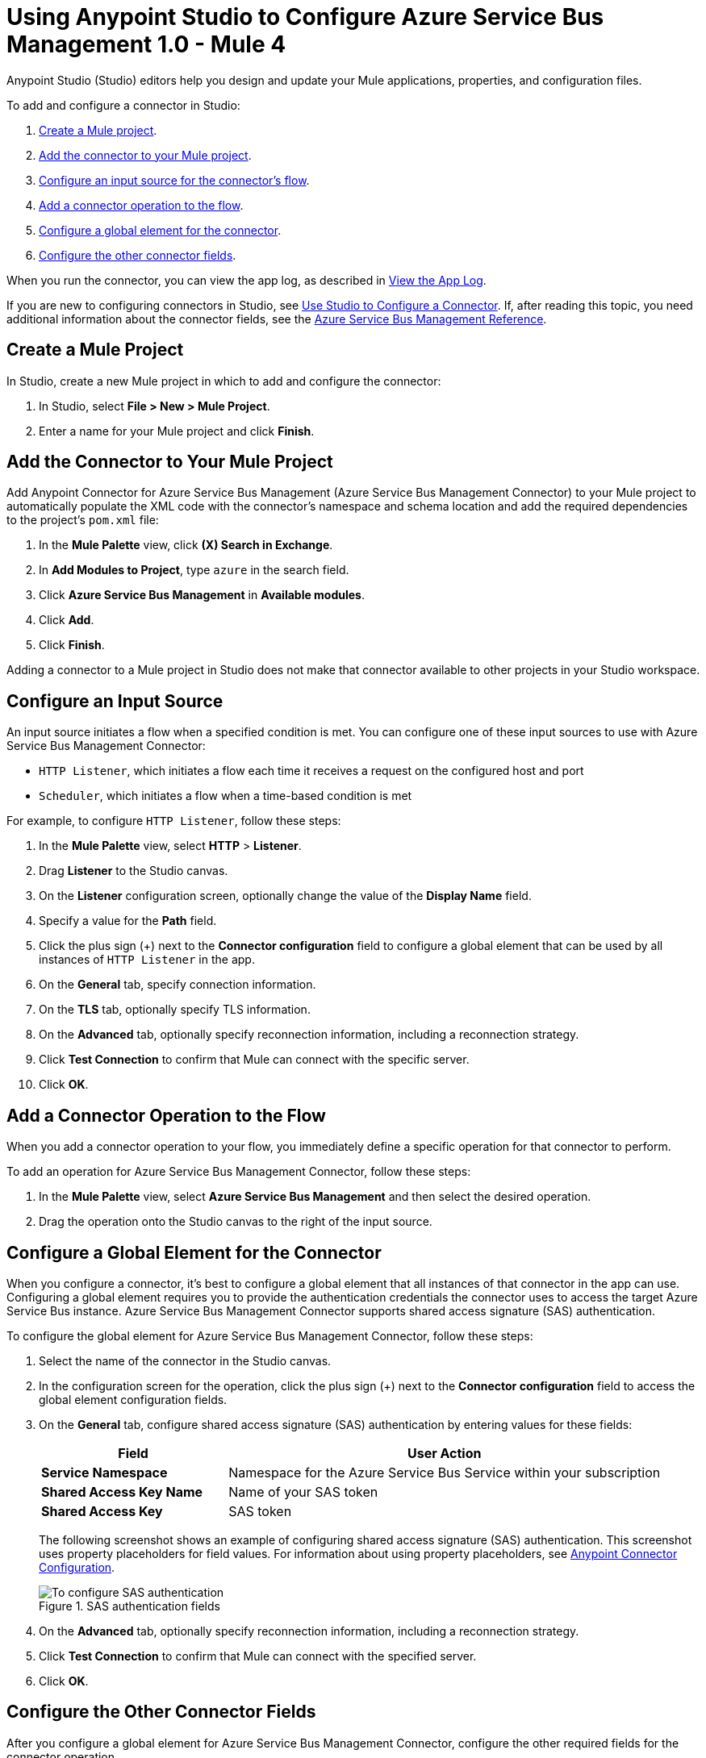 = Using Anypoint Studio to Configure Azure Service Bus Management 1.0 - Mule 4

Anypoint Studio (Studio) editors help you design and update your Mule applications, properties, and configuration files.

To add and configure a connector in Studio:

. <<create-mule-project,Create a Mule project>>.
. <<add-connector-to-project,Add the connector to your Mule project>>.
. <<configure-input-source,Configure an input source for the connector's flow>>.
. <<add-connector-operation,Add a connector operation to the flow>>.
. <<configure-global-element,Configure a global element for the connector>>.
. <<configure-other-fields,Configure the other connector fields>>.

When you run the connector, you can view the app log, as described in <<view-app-log,View the App Log>>.

If you are new to configuring connectors in Studio, see xref:connectors::introduction/intro-config-use-studio.adoc[Use Studio to Configure a Connector]. If, after reading this topic, you need additional information about the connector fields, see the xref:azure-service-bus-management-connector-reference.adoc[Azure Service Bus Management Reference].

[[create-mule-project]]
== Create a Mule Project

In Studio, create a new Mule project in which to add and configure the connector:

. In Studio, select *File > New > Mule Project*.
. Enter a name for your Mule project and click *Finish*.

[[add-connector-to-project]]
== Add the Connector to Your Mule Project

Add Anypoint Connector for Azure Service Bus Management (Azure Service Bus Management Connector) to your Mule project to automatically populate the XML code with the connector's namespace and schema location and add the required dependencies to the project's `pom.xml` file:

. In the *Mule Palette* view, click *(X) Search in Exchange*.
. In *Add Modules to Project*, type `azure` in the search field.
. Click *Azure Service Bus Management* in *Available modules*.
. Click *Add*.
. Click *Finish*.

Adding a connector to a Mule project in Studio does not make that connector available to other projects in your Studio workspace.

[[configure-input-source]]
== Configure an Input Source

An input source initiates a flow when a specified condition is met.
You can configure one of these input sources to use with Azure Service Bus Management Connector:

* `HTTP Listener`, which initiates a flow each time it receives a request on the configured host and port
* `Scheduler`, which initiates a flow when a time-based condition is met

For example, to configure `HTTP Listener`, follow these steps:

. In the *Mule Palette* view, select *HTTP* > *Listener*.
. Drag *Listener* to the Studio canvas.
. On the *Listener* configuration screen, optionally change the value of the *Display Name* field.
. Specify a value for the *Path* field.
. Click the plus sign (+) next to the *Connector configuration* field to configure a global element that can be used by all instances of `HTTP Listener` in the app.
. On the *General* tab, specify connection information.
. On the *TLS* tab, optionally specify TLS information.
. On the *Advanced* tab, optionally specify reconnection information, including a reconnection strategy.
. Click *Test Connection* to confirm that Mule can connect with the specific server.
. Click *OK*.

[[add-connector-operation]]
== Add a Connector Operation to the Flow

When you add a connector operation to your flow, you immediately define a specific operation for that connector to perform.

To add an operation for Azure Service Bus Management Connector, follow these steps:

. In the *Mule Palette* view, select *Azure Service Bus Management* and then select the desired operation.
. Drag the operation onto the Studio canvas to the right of the input source.

[[configure-global-element]]
== Configure a Global Element for the Connector

When you configure a connector, it’s best to configure a global element that all instances of that connector in the app can use. Configuring a global element requires you to provide the authentication credentials the connector uses to access the target Azure Service Bus instance. Azure Service Bus Management Connector supports shared access signature (SAS) authentication.

To configure the global element for Azure Service Bus Management Connector, follow these steps:

. Select the name of the connector in the Studio canvas.
. In the configuration screen for the operation, click the plus sign (+) next to the *Connector configuration* field to access the global element configuration fields.
. On the *General* tab, configure shared access signature (SAS) authentication by entering values for these fields:
+
[%header,cols="30s,70a"]
|===
|Field |User Action
|Service Namespace |Namespace for the Azure Service Bus Service within your subscription
|Shared Access Key Name | Name of your SAS token
|Shared Access Key | SAS token
|===
+
The following screenshot shows an example of configuring shared access signature (SAS) authentication. This screenshot uses property placeholders for field values. For information about using property placeholders, see xref:connectors::introduction/intro-connector-configuration-overview.adoc[Anypoint Connector Configuration].
+
.SAS authentication fields
image::azure-sb-mgmt-authentication.png[To configure SAS authentication, complete the fields on the *General* tab.]
+
. On the *Advanced* tab, optionally specify reconnection information, including a reconnection strategy.
. Click *Test Connection* to confirm that Mule can connect with the specified server.
. Click *OK*.

[[configure-other-fields]]
== Configure the Other Connector Fields

After you configure a global element for Azure Service Bus Management Connector, configure the other required fields for the connector operation.

For example, to create or update a queue or topic, use the `Create or Update Entity` operation and complete these fields:

[%header,cols="30s,70a"]
|===
|Field |Description
|Entity (Queue or Topic) | Enter the name of the entity to create or update.
|If Match |
To update an existing entity, set this header to `*`. Otherwise, leave this field blank.
|Content | Enter the queue description or topic.
|===

[[view-app-log]]
== View the App Log

You can view the app log as follows:

* If you’re running the app from Anypoint Platform, the output is visible in the Anypoint Studio console window.
* If you’re running the app using Mule from the command line, the app log is visible in your OS console.
Unless the log file path was customized in the app’s log file (`log4j2.xml`), you can also view the app log in this default location:
`MULE_HOME/logs/<app-name>.log`
For more information about the app log, see xref:mule-runtime::logging-in-mule.adoc[Configuring Logging].

== Next Step

See xref:azure-service-bus-management-connector-config-topics.adoc[Additional Configuration Information] for more configuration information.

== See Also

* xref:connectors::introduction/introduction-to-anypoint-connectors.adoc[Introduction to Anypoint Connectors]
* xref:connectors::introduction/intro-config-use-studio.adoc[Use Studio to Configure a Connector]
* xref:azure-service-bus-management-connector-reference.adoc[Azure Service Bus Management Reference]
* https://help.mulesoft.com[MuleSoft Help Center]
